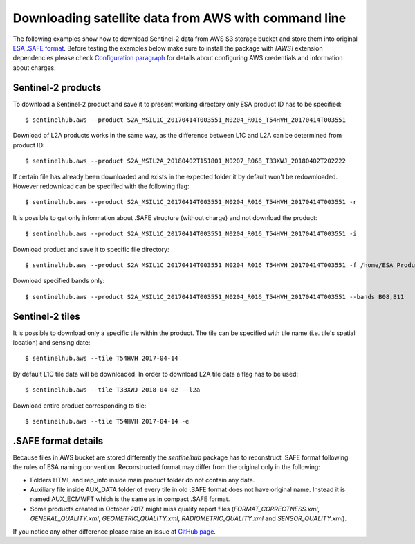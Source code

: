 =====================================================
Downloading satellite data from AWS with command line
=====================================================

The following examples show how to download Sentinel-2 data from AWS S3 storage bucket and store them into original
`ESA .SAFE format`_. Before testing the examples below make sure to install the package with `[AWS]` extension dependencies please check
`Configuration paragraph <configure.html#amazon-s3-capabilities>`_ for details about configuring AWS credentials
and information about charges.


Sentinel-2 products
*******************

To download a Sentinel-2 product and save it to present working directory only ESA product ID has to be specified::

$ sentinelhub.aws --product S2A_MSIL1C_20170414T003551_N0204_R016_T54HVH_20170414T003551

Download of L2A products works in the same way, as the difference between L1C and L2A can be determined from product ID::

$ sentinelhub.aws --product S2A_MSIL2A_20180402T151801_N0207_R068_T33XWJ_20180402T202222

If certain file has already been downloaded and exists in the expected folder it by default won't be redownloaded.
However redownload can be specified with the following flag::

$ sentinelhub.aws --product S2A_MSIL1C_20170414T003551_N0204_R016_T54HVH_20170414T003551 -r

It is possible to get only information about .SAFE structure (without charge) and not download the product::

$ sentinelhub.aws --product S2A_MSIL1C_20170414T003551_N0204_R016_T54HVH_20170414T003551 -i

Download product and save it to specific file directory::

$ sentinelhub.aws --product S2A_MSIL1C_20170414T003551_N0204_R016_T54HVH_20170414T003551 -f /home/ESA_Products

Download specified bands only::

$ sentinelhub.aws --product S2A_MSIL1C_20170414T003551_N0204_R016_T54HVH_20170414T003551 --bands B08,B11


Sentinel-2 tiles
****************

It is possible to download only a specific tile within the product. The tile can be specified with tile name
(i.e. tile's spatial location) and sensing date::

$ sentinelhub.aws --tile T54HVH 2017-04-14

By default L1C tile data will be downloaded. In order to download L2A tile data a flag has to be used::

$ sentinelhub.aws --tile T33XWJ 2018-04-02 --l2a

Download entire product corresponding to tile::

$ sentinelhub.aws --tile T54HVH 2017-04-14 -e


.SAFE format details
********************

Because files in AWS bucket are stored differently the *sentinelhub* package has to reconstruct .SAFE format following
the rules of ESA naming convention. Reconstructed format may differ from the original only in the following:

* Folders HTML and rep_info inside main product folder do not contain any data.
* Auxiliary file inside AUX_DATA folder of every tile in old .SAFE format does not have original name. Instead it is named AUX_ECMWFT which is the same as in compact .SAFE format.
* Some products created in October 2017 might miss quality report files (`FORMAT_CORRECTNESS.xml`, `GENERAL_QUALITY.xml`, `GEOMETRIC_QUALITY.xml`, `RADIOMETRIC_QUALITY.xml` and `SENSOR_QUALITY.xml`).

If you notice any other difference please raise an issue at
`GitHub page <https://github.com/sentinel-hub/sentinelhub-py/issues>`_.


.. _`ESA .SAFE format`: https://sentinel.esa.int/web/sentinel/user-guides/sentinel-2-msi/data-formats
